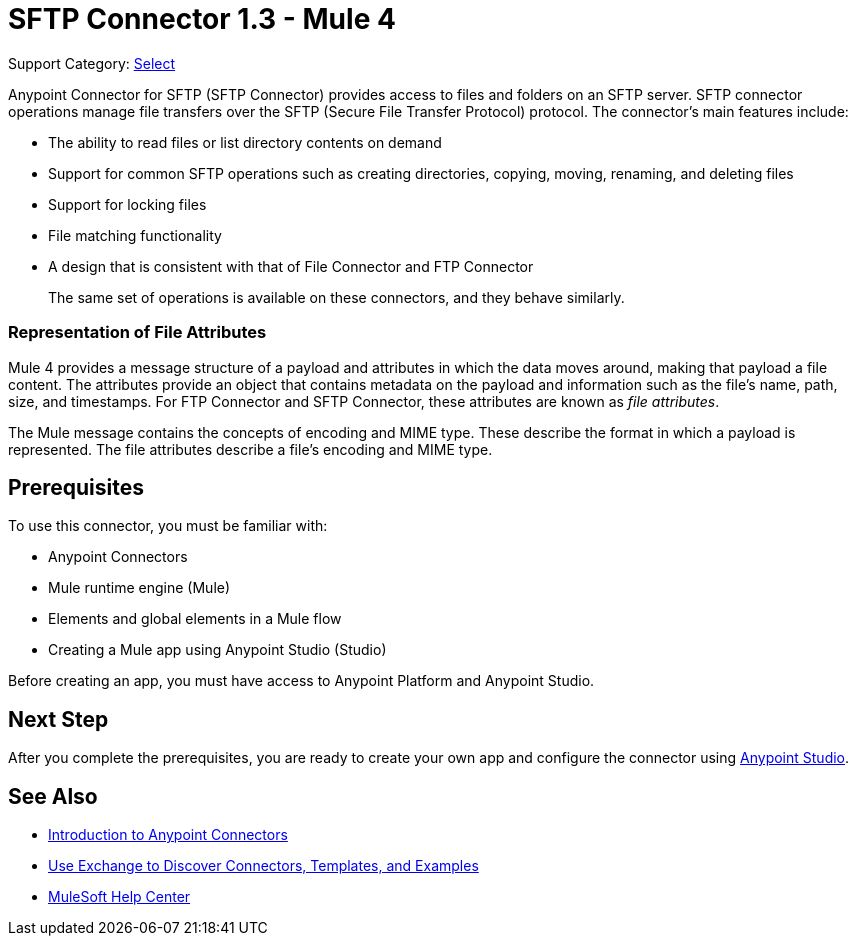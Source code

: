 = SFTP Connector 1.3 - Mule 4

Support Category: https://www.mulesoft.com/legal/versioning-back-support-policy#anypoint-connectors[Select]

Anypoint Connector for SFTP (SFTP Connector) provides access to files and folders on an SFTP server. SFTP connector operations manage file transfers over the SFTP (Secure File Transfer Protocol) protocol. The connector's main features include:

* The ability to read files or list directory contents on demand
* Support for common SFTP operations such as creating directories, copying, moving, renaming, and deleting files
* Support for locking files
* File matching functionality
* A design that is consistent with that of File Connector and FTP Connector
+
The same set of operations is available on these connectors, and they behave similarly.

=== Representation of File Attributes

Mule 4 provides a message structure of a payload and attributes in which the data moves around, making that payload a file content. The attributes provide an object that contains metadata on the payload and information such as the file’s name, path, size, and timestamps. For FTP Connector and SFTP Connector, these attributes are known as  _file attributes_.

The Mule message contains the concepts of encoding and MIME type. These describe the format in which a payload is represented. The file attributes describe a file’s encoding and MIME type.

== Prerequisites

To use this connector, you must be familiar with:

* Anypoint Connectors
* Mule runtime engine (Mule)
* Elements and global elements in a Mule flow
* Creating a Mule app using Anypoint Studio (Studio)

Before creating an app, you must have access to Anypoint Platform and Anypoint Studio.


== Next Step

After you complete the prerequisites, you are ready to create your own app and configure the connector using xref:sftp-studio.adoc[Anypoint Studio].

== See Also

* xref:connectors::introduction/introduction-to-anypoint-connectors.adoc[Introduction to Anypoint Connectors]
* xref:connectors::introduction/intro-use-exchange.adoc[Use Exchange to Discover Connectors, Templates, and Examples]
* https://help.mulesoft.com[MuleSoft Help Center]
